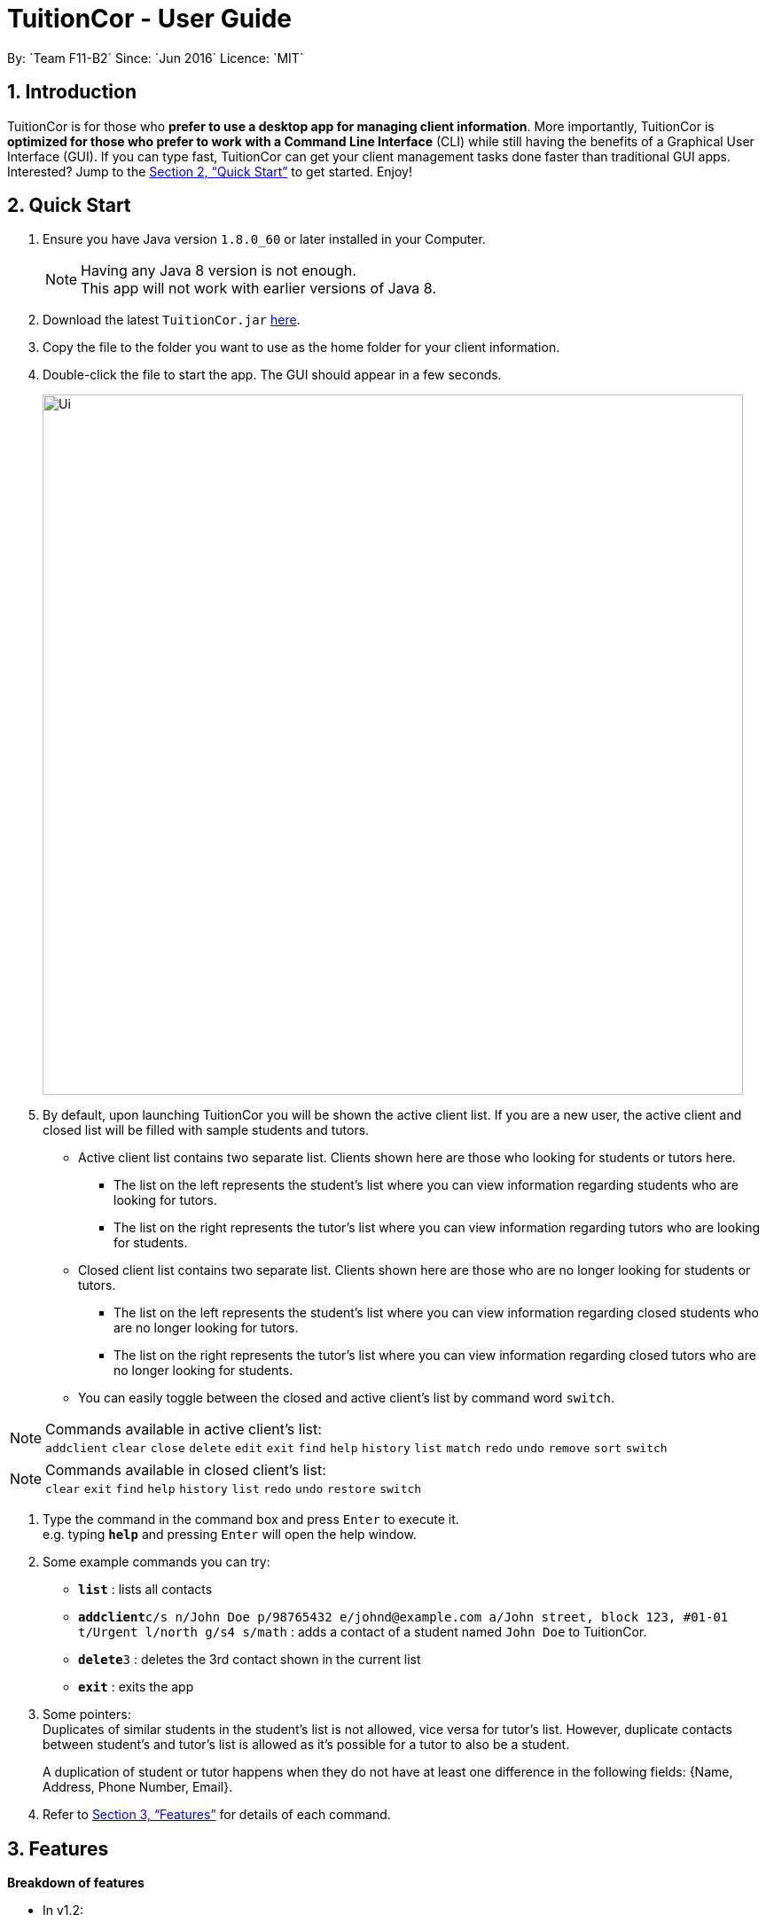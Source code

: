 = TuitionCor - User Guide
:toc:
:toc-title:
:toc-placement: preamble
:sectnums:
:imagesDir: images
:stylesDir: stylesheets
:xrefstyle: full
:experimental:
ifdef::env-github[]
:tip-caption: :bulb:
:note-caption: :information_source:
endif::[]
:repoURL: https://github.com/CS2103JAN2018-F11-B2/main
By: `Team F11-B2`      Since: `Jun 2016`      Licence: `MIT`

== Introduction

TuitionCor is for those who *prefer to use a desktop app for managing client information*. More importantly, TuitionCor is *optimized for those who prefer to work with a Command Line Interface* (CLI) while still having the benefits of a Graphical User Interface (GUI). If you can type fast, TuitionCor can get your client management tasks done faster than traditional GUI apps. Interested? Jump to the <<Quick Start>> to get started. Enjoy!

== Quick Start

.  Ensure you have Java version `1.8.0_60` or later installed in your Computer.
+
[NOTE]
Having any Java 8 version is not enough. +
This app will not work with earlier versions of Java 8.
+
.  Download the latest `TuitionCor.jar` link:{repoURL}/releases[here].
.  Copy the file to the folder you want to use as the home folder for your client information.
.  Double-click the file to start the app. The GUI should appear in a few seconds.
+
image::Ui.png[width="790"]
+
.  By default, upon launching TuitionCor you will be shown the active client list. If you are a new user, the active client and closed list will be filled with sample students and tutors.
** Active client list contains two separate list. Clients shown here are those who looking for students or tutors here.
*** The list on the left represents the student's list where you can view information regarding students who are looking for tutors.
*** The list on the right represents the tutor's list where you can view information regarding tutors who are looking for students.
** Closed client list contains two separate list. Clients shown here are those who are no longer looking for students or tutors.
*** The list on the left represents the student's list where you can view information regarding closed students who are no longer looking for tutors.
*** The list on the right represents the tutor's list where you can view information regarding closed tutors who are no longer looking for students.
** You can easily toggle between the closed and active client's list by command word `switch`.

[NOTE]
Commands available in active client's list: +
`addclient` `clear` `close` `delete` `edit` `exit` `find` `help` `history` `list` `match` `redo` `undo` `remove` `sort` `switch`

[NOTE]
Commands available in closed client's list: +
`clear` `exit` `find` `help` `history` `list` `redo` `undo` `restore` `switch`

.  Type the command in the command box and press kbd:[Enter] to execute it. +
e.g. typing *`help`* and pressing kbd:[Enter] will open the help window.

.  Some example commands you can try:
* *`list`* : lists all contacts
* **`addclient`**`c/s n/John Doe p/98765432 e/johnd@example.com a/John street, block 123, #01-01 t/Urgent l/north g/s4 s/math` : adds a contact of a student named `John Doe` to TuitionCor.
* **`delete`**`3` : deletes the 3rd contact shown in the current list
* *`exit`* : exits the app

.  Some pointers: +
Duplicates of similar students in the student's list is not allowed, vice versa for tutor's list. However, duplicate contacts between student's and tutor's list is allowed as it's possible for a tutor to also be a student. +
+
A duplication of student or tutor happens when they do not have at least one difference in the following fields: {Name, Address, Phone Number, Email}.

.  Refer to <<Features>> for details of each command.

[[Features]]
== Features
*Breakdown of features*

*  In v1.2:
** Supports addition of client, either tutor or students.

*  In v1.3:
** All commands are working and integrated with client.
** Clients information are saved.
** New match feature which allowing matching of student to tutors or tutor to students.
** Sort feature which allows tutor's and student's list to be sorted by name, subject, location and grade.

*  In v1.4:
** Match function now includes a ranking system.
***  The ranking system works according to the number of matched attributes.
*** The matched attributes will be highlighted in orange.
** Close and restore command which allows user to close or restore a particular student or tutor .
*** This allows user to close a tutor of student upon successful matching which will be stored in a closed tutor's or student's list for future reference.
*** This also allows user to restore a client from the closed list to active list if the client were to become active again.
** Switch command.
*** Allows user to toggle between active list and closed list.
** Enhance grade, subject and location to support multiple field.
** Remove function to remove the specified subject.
*** This allows the user to remove the specified subject from the client instead of having to type out all the remaining subjects in edit. This is under the consideration that the desired subject of the student would often change as he find's a tutor.

*  In v1.5:
** Issues received in v1.4 were carefully reviewed and relevant changes were made. We thank users for your generous feedback.
*** Bugs found were fixed.
*** Find function now works normally with same grades of different format. Eg: (P2 and Primary2).
*** Find function now supports multiple grade fields.

*  Coming in v2.0:
** Auto match function.
*** Whenever a new client either student or tutor is added, a list of tutor or student who fits the criteria of the tutor or student will be displayed to the user.
** Integration with Gmail.
*** Users are able to link a valid Gmail account to TuitionCor.
*** This allows TuitionCor to be able to send email notification to clients.
** Email notification
*** This allows users to to send a client through email relevant contact information regarding their assigned Tutors or Students upon a successful matching.
** Automatic Close function
*** An optional feature that will automatically Close a student (storing his/her contact into backup) when the last subject has been removed.
** Automatic change of grade for students
*** Either by allowing TuitionCor to sync with the computer's clock or through manually calling the command, all student's grade will be changed eg. from p1 to p2.
** Timetable availability
*** Include a timetable into TuitionCor similar to a personal reminder app. However, this timetable would instead be used to show the availability of the student/tutor to allow for better matching.
** Addition grade fields to be added.
*** Polytechnic and ITE.
** Matching Specific grade or subject attributes.
*** Current match command only matches the first grade or subject attribute when a client has more than 1 grade or subject attribute.
*** Search all the grade and subject attribute and highlight the specific matched attribute only.

====
*Command Format*


* There are alias for some of the commands, which helps users to save some time. e.g. for addclient command, you can use ac n/... or a n/...
* Words in `UPPER_CASE` are the parameters to be supplied by the user e.g. in `addclient n/NAME`, `NAME` is a parameter which can be used as `addclient n/John Doe`.
* Items in square brackets are optional e.g `n/NAME [t/TAG]` can be used as `n/John Doe t/friend` or as `n/John Doe`.
* Items with `…`​ after them can be used multiple times including zero times e.g. `[t/TAG]...` can be used as `{nbsp}` (i.e. 0 times), `t/friend`, `t/friend t/family` etc.
* Parameters can be in any order e.g. if the command specifies `n/NAME p/PHONE_NUMBER`, `p/PHONE_NUMBER n/NAME` is also acceptable.
====

=== Viewing help : `help`

Format: `help`

// tag::addclient[]
=== Adding a client: `addclient` `[Since v1.2]`

Adds a client to TuitionCor +
Format: `addclient c/CATEGORY n/NAME p/PHONE_NUMBER e/EMAIL a/ADDRESS [t/TAG]... l/LOCATION g/GRADE s/SUBJECT`

Alias Format: `ac c/CATEGORY n/NAME p/PHONE_NUMBER e/EMAIL a/ADDRESS [t/TAG]... l/LOCATION g/GRADE s/SUBJECT`
[TIP]
A client can have any number of tags (including 0)

[NOTE]
The type of location and grade accepted can be found below.

****
* It's required to indicate the category the particular client belongs to.
* Accepted case-insensitive location available for user input are `[North,South,East,West,Central]`. Any other type of location will be invalid.
* Accepted case-insensitive grade available for user input are as follows:
** Format of grade are in this particular format 'LEVEL YEAR' or alias format 'ALIASLEVEL YEAR' without any spacing in-between. Example: 'Primary1' or 'P1'.
** LEVEL available are `[Kindergarten, Primary, Secondary, Tertiary, University]`. Alias LEVEL are `[K,P,S,J,U]` respectively.
** INDEX available varies differently for each Level.
*** For Kindergarten INDEX available are `[1,2,3]`.
*** For Primary INDEX available are `[1,2,3,4,5,6]`.
*** For Secondary INDEX available are `[1,2,3,4,5]`.
*** For Tertiary INDEX available are `[1,2]`.
*** For University INDEX available are `[1,2,3,4]`.
* Subject are split based on black space. Hence a single subject has to be typed without any space.
** Example: "chinese studies" would be treated as two separate subject "chinese" and "studies" by other commands. Hence it should be typed without a blank space such as "chineseStudies".
****

Examples:

* `addclient c/t n/John Doe p/98765432 e/johnd@example.com a/John street, block 123, #01-01 t/urgent l/north g/p1 s/math`
* `ac c/s n/Betsy Crowe t/friend e/betsycrowe@example.com a/Newgate Prison p/1234567 t/urgent l/south g/primary1 s/math`

// end::addclient[]

=== Listing all persons : `list`

Shows a list of all persons in the address book. +
Format: `list`

Alias Format: `l`

// tag::sorting[]
=== Sorting a client: 'sort' `[Since v1.3]`

Sorting tutor's list based on name +
Format: `sort n c/t` +
Alias Format: `so n c/t`

Sorting tutor's list based on location +
Format: `sort l c/t` +
Alias Format: `so l c/t`

Sorting tutor's list based on grade +
Format: `sort g c/t` +
Alias Format: `so g c/t`

Sorting tutor's list based on subject +
Format: `sort s c/t` +
Alias Format: `so s c/t`

Sorting student's list based on name +
Format: `sort n c/s` +
Alias Format: `so n c/s`

Sorting student's list based on location +
Format: `sort l c/s` +
Alias Format: `so l c/s`

Sorting student's list based on grade +
Format: `sort g c/s` +
Alias Format: `so g c/s`

Sorting student's list based on subject +
Format: `sort s c/s` +
Alias Format: `so s c/s`

****
Sorts the client based on the selected category, either `t` for tutors or `s` for students based on a chosen sort type `n` for name, `g` for grade, `s` for subject and `l` for location.

Sorting by name, grade, location and subjects are based on alphabetical order. +

In an event there are mutiple attributes for grade, location or subject, they will be sorted accordingly to the *first* grade, subject and location for the respective field.

Sorting by grade are based on ascending order of seniority `[Kindergarten->Primary->Secondary->Junior College->University]`
****
Examples:

* `sort l c/t` +
Tutor's list displayed will be sorted base on location.
* `sort s c/t` +
Tutor's list displayed will be sorted base on subject.
* `sort n c/t` +
Tutor's list displayed will be sorted base on name.
* `sort g c/t` +
Tutor's list displayed will be sorted base on grade.

* `sort l c/s` +
Student's list displayed will be sorted base on location.
* `sort s c/s` +
Student's list displayed will be sorted base on subject.
* `sort n c/s` +
Student's list displayed will be sorted base on name.
* `sort g c/s` +
Student's list displayed will be sorted base on grade.
// end::sorting[]

// tag::switch[]
=== Switching between active and closed client's list : `switch` `[Since v1.4]`

Switch the display between active and closed client's list. +
Format: `switch` +
Alias Format: `sw`
// end::switch[]

// tag::close[]
=== Closing a client : `close` `[Since v1.4]`

Close an existing and active student in active student's list. +
Format: `close INDEX c/s` +
Alias Format: `cs INDEX c/s`

Close an existing and active tutor in active student's list. +
Format: `close INDEX c/t` +
Alias Format: `cs INDEX c/t`

[NOTE]
This command is only available when viewing the active client's list. Use command word `switch` to toggle from closed list to active list.

****
* Close the client based on selected category either c/s for students or c/t for tutors at the specified `INDEX`. The index refers to the index number shown in the last tutors or students listing. The index *must be a positive integer* 1, 2, 3, ...
* Closed student or tutor will be removed from the active list. They can now be found in the closed list which is accessible by command word `switch`.
****
// end::close[]

// tag::restore[]
=== Restoring a client : `restore` `[Since v1.4]`

Restore an existing and closed student in the closed student's list. +
Format: `restore INDEX c/s` +
Alias Format: `res INDEX c/s`

Restore an existing and closed tutor in the closed tutor's list. +
Format: `restore INDEX c/t` +
Alias Format: `res INDEX c/t`

[NOTE]
This command is only available when viewing the closed client's list. Use command word `switch` to toggle from active list to closed list.

****
* Restore the client based on selected category either c/s for students or c/t for tutors at the specified `INDEX`. The index refers to the index number shown in the last tutors or students listing. The index *must be a positive integer* 1, 2, 3, ...
* Restored student or tutor will be removed from the closed list. They can now be found in the active list which is accessible by command word `switch`.
****
// end::restore[]

=== Editing a client : `edit` `[Since v1.3]`

Edits an existing student in the address book. +
Format: `edit INDEX c/s [n/NAME] [p/PHONE] [e/EMAIL] [a/ADDRESS] [t/TAG]...`
Alias Format: `e INDEX c/s  [n/NAME] [p/PHONE] [e/EMAIL] [a/ADDRESS] [t/TAG]...`

Edits an existing tutor in the address book. +
Format: `edit INDEX c/t [n/NAME] [p/PHONE] [e/EMAIL] [a/ADDRESS] [t/TAG]...`
Alias Format: `e INDEX c/t  [n/NAME] [p/PHONE] [e/EMAIL] [a/ADDRESS] [t/TAG]...`

****
* Edits the client based on selected category either c/s for students or c/t for tutors at the specified `INDEX`. The index refers to the index number shown in the last tutors or students listing. The index *must be a positive integer* 1, 2, 3, ...
* At least one of the optional fields must be provided.
* Existing values will be updated to the input values.
* When editing tags, the existing tags of the person will be removed i.e adding of tags is not cumulative.
* You can remove all the person's tags by typing `t/` without specifying any tags after it.
****

Examples:

* `edit 1 c/s  p/91234567 e/johndoe@example.com` +
Edits the phone number and email address of the 1st student to be `91234567` and `johndoe@example.com` respectively.
* `e 2 c/s n/Betsy Crower t/` +
Edits the name of the 2nd student to be `Betsy Crower` and clears all existing tags.
* `edit 1 c/t  p/93213456 e/doe@example.com` +
Edits the phone number and email address of the 1st tutor to be `93213456` and `doe@example.com` respectively.
* `e 2 c/t n/Beatty Crower t/` +
Edits the name of the 2nd tutor to be `Beatty Crower` and clears all existing tags.

// tag::remove[]
=== Remove a subject of a client : `remove` `[Since v1.4]`

Removes the specific subject from an existing student in the address book. +
Format: `remove INDEX c/s s/SUBJECT`
Alias Format: `re INDEX c/s s/SUBJECT`

Edits an existing tutor in the address book. +
Format: `edit INDEX c/t s/SUBJECT`
Alias Format: `re INDEX c/t s/SUBJECT`

****
* Removes the specified subject from the client based on selected category either c/s for students or c/t for tutors at the specified `INDEX`. The index refers to the index number shown in the last tutors or students listing. The index *must be a positive integer* 1, 2, 3, ...
* The provided subject has to be a single word without spacing or special characters.
* If the subject exist (it matches one of the subjects in the specified client's Subject field) it would be removed.
* A client cannot have an empty subject field. Clients with only one subject left should be deleted or closed instead
* The specified subject has to be exact with the subjects of the specified client. Partial words like typing "math" in attempt to remove "mathematics" would not work.
****

Examples:

* `remove 1 c/s s/math` +
Removes the "math" subject from the 1st student.
* `re 2 c/t s/physics` +
Removes the "physics" subject from the 2nd tutor.
// end::remove[]

// tag::find[]
=== Locating clients: `find` `[Since v1.3]`

Finds clients that contain any of the given keywords. +
Format: `find KEYWORD [MORE_KEYWORDS]`

Alias Format: `f KEYWORD [MORE_KEYWORDS]`
****
* The search is case insensitive. e.g `hans` will match `Hans`
* *For grades only*, alias grades will match original grades. e.g `p2` will match `primary2`.
* The order of the keywords does not matter. e.g. `Hans Bo` will match `Bo Hans`
* Not only the name is searched, but all the fields of a client is searched.
* Only full words will be matched e.g. `Han` will not match `Hans`
* Clients matching at least one keyword will be returned (i.e. `OR` search). e.g. `Hans Bo` will return `Hans Gruber`, `Bo Yang`
****

Examples:

* `find John` +
Returns `john` and `John Doe`
* `find p2` +
Returns any client having grades `p2` or `primary2`
* `f Betsy Tim John` +
Returns any client having names `Betsy`, `Tim`, or `John`
* `f 96528541` +
Returns any client having phone number `96528541`
* `f blk` +
Returns any client having keyword `blk`
// end::find[]

// tag::match[]
=== Matching potential clients: `match` `[Since v1.3]`

Matches potential tutors to selected student based on `INDEX` +
Format: `match INDEX c/s`
Alias Format: `m INDEX c/s`

Matches potential students to selected tutor based on `INDEX` +
Format: `match INDEX c/t`
Alias Format: `m INDEX c/t`

****
* Matches the client based on selected category either c/s for students or c/t for tutors at the specified `INDEX`. The index refers to the index number shown in the last tutors or students listing. The index *must be a positive integer* 1, 2, 3, ...
* The match is case insensitive. e.g `hans` will match `Hans`
* Clients will be matched based on subject, grade or location.
* Full words of a `grade` will be matched against Alias of a `grade` e.g. `Primary2` will be matched to `p2`
* Only clients that have any matches based on subject, grade or location will be displayed.
* If the client have multiple grade or subject attributes, only the first grade or subject attribute is used to match any potential clients.
* Matched clients will be listed from the most number of matched attributes to the least number of matched attributes.
* Matched attributes will be highlighted in orange.
****

Examples:

* `match 1 c/t` +
At index 1 of tutor's list, John is a tutor finding students that are staying in west and is looking for s4 chemistry. This command will return a list of students that are staying in the west or s4 or Chemistry.

* `match 1 c/s` +
At index 1 of student's list, Jim is a student who requires tutors that are staying in west and teaching s4 chemistry. This command will return a list of tutors that are staying in the west or teaching s4 or teaching Chemistry.

// end::match[]

=== Deleting a client : `delete` `[Since v1.3]`

Deletes the specified tutor from TuitionCor. +
Format: `delete INDEX c/t`
Alias Format: `d INDEX c/t`

Deletes the specified student from TuitionCor. +
Format: `delete INDEX c/s`
Alias Format: `d INDEX c/s`

****
* Deletes the client at the specified `INDEX`.
* `c/t` and `c/s` refers to tutor's category respectively.
* The index refers to the index number shown in the most recent listing.
* The index *must be a positive integer* 1, 2, 3, ...
****

Examples:

* `list` +
`delete 2 c/s` +
Deletes the 2nd student in the student's list from TuitionCor.
* `list` +
`delete 2 c/t` +
Deletes the 2nd tutor in the tutor's list from TuitionCor.
* `find Betsy` +
`d 1 c/t` +
Deletes the 1st person in the tutor's list based the results of the `find` command.

=== Listing entered commands : `history`

Lists all the commands that you have entered in reverse chronological order. +
Format: `history`

Alias Format: `h`
[NOTE]
====
Pressing the kbd:[&uarr;] and kbd:[&darr;] arrows will display the previous and next input respectively in the command box.
====

// tag::undoredo[]
=== Undoing previous command : `undo`

Restores TuitionCor to the state before the previous _undoable_ command was executed. +
Format: `undo`

Alias Format: `u`
[NOTE]
====
Undoable commands: those commands that modify the TuitionCor's content (`addclient`, `delete`, `edit` , `close` , `restore` and `clear`).
====

Examples:

* `delete 1` +
`list` +
`undo` (reverses the `delete 1` command) +

* `select 1` +
`list` +
`u` +
The `undo` command fails as there are no undoable commands executed previously.

* `delete 1` +
`clear` +
`undo` (reverses the `clear` command) +
`undo` (reverses the `delete 1` command) +

=== Redoing the previously undone command : `redo`

Reverses the most recent `undo` command. +
Format: `redo`

Alias Format: `r`

Examples:

* `delete 1` +
`undo` (reverses the `delete 1` command) +
`redo` (reapplies the `delete 1` command) +

* `delete 1` +
`r` +
The `redo` command fails as there are no `undo` commands executed previously.

* `delete 1` +
`clear` +
`undo` (reverses the `clear` command) +
`undo` (reverses the `delete 1` command) +
`redo` (reapplies the `delete 1` command) +
`redo` (reapplies the `clear` command) +
// end::undoredo[]

=== Clearing all entries : `clear` `[Since v1.0]`

Clears all entries from TuitionCor. +
Format: `clear`

Alias Format: `c`

=== Exiting the program : `exit` `[Since v1.0]`

Exits the program. +
Format: `exit`

Alias Format: `x`

=== Saving the data

TuitionCor data are saved in the hard disk automatically after any command that changes the data. +
There is no need to save manually.

// tag::gmail[]
=== Integration with Gmail `[coming in v2.0]`

Link a valid Gmail account to TuitionCor. +

[NOTE]
TuitionCor will only be linked to *one* valid Gmail account at any point of time

Format: `set e/EMAIL pw/PASSWORD` +
A success message of the format _Successfully linked EMAIL to TuitionCor_ will be displayed for successful linking.

A failure message of the format _Failed to link EMAIL to TuitionCor_ will be displayed for unsuccessful linking. Please check that you have inputted the correct email and password.

Example:

* `set e/BestCoordinatorInSg@gmail.com pw/Iamthebest` +
Links Gmail account `BestCoordinatorInSg@gmail.com` to TuitionCor upon a successful login.
// end::gmail[]

// tag::email[]
=== Email notification function `[coming in v2.0]`
[IMPORTANT]
Please ensure that you have successfully linked a Gmail account to TuitionCor before you are able to use this function

Parameters:

Format: `notify INDEX c/CATEGORY INDEX c/CATEGORY`

[TIP]
The first `INDEX c/CATEGORY` refers to the client you would like to notify and send an email with the relevant contact details. +
The second `INDEX c/CATEGORY` refers to the client whose information you would like to send to the former client.

[NOTE]
Both CATEGORY cannot be referring to the same category.

[NOTE]
The email notification sent to will be based on the email in the client's information.

Examples:

* `notify 1 c/s 1 c/t` +
An email will be send to the first student on the students list using your linked Gmail account. The email will contain relevant information regarding the first tutor on the tutors list.

* `notify 2 c/t 1 c/s` +
An email will be send to the second tutor on the tutors list using your linked Gmail account. The email will contain relevant information regarding the first student on the students list. +

// end::email[]

// tag::automatch[]

=== Auto match feature `[coming in v2.0]`
****
* When the user enters a new client. the system will auto generates a list of potential clients for this newly added client.
* This is to enhance the efficiency of our user and shorten the time needed for the user to match potential clients.
* The reason for this enhancement is to facilitate the user when a potential client makes a call to seek for assignments. With this enhancement, the system is able to generate a list of potential clients right after the client is added into the system. The user is then able to reply the client on the available assignments right away before the client even hangs up the phone.
* One possible way of implementing it is to call for matching command with the client info after the addclient command has successfully executed.
****
// end::automatch[]

// tag::matchmultiple[]
=== Match multiple grade and subject attributes `[coming in v2.0]`
****
* Currently, match command assumes all client has only one grade subject and location attribute. If a client has multiple grade attributes, match command only matches potential clients with his/her first grade attribute.
* Enhancement could be made to match all the Grade attributes respectively and list the matching result from the highest match to the lowest match.
* Only matched attributes should be highlighted.
* One possible way of implementing it is to change Grade, Subject and Location to List<String> and compare them one by one with other clients.
****
// end::matchmultiple[]

== FAQ

*Q*: How do I transfer my data to another Computer? +
*A*: Install the app in the other computer and overwrite the empty data file it creates with the file that contains the data of your previous TuitionCor folder.

== Command Summary

* *AddClient* `addclient c/CATEGORY n/NAME p/PHONE_NUMBER e/EMAIL a/ADDRESS [t/TAG]... l/LOCATION g/GRADE s/SUBJECT` +
e.g. `addclient c/t n/Tutor1 p/98765432 a/Blk 10 Singapore, #01-239 e/testing@example.com t/family l/north g/p3 s/physics` +
Alias: `ac`
* *Clear* : `clear` +
Alias: `c`
* *Delete* : `delete INDEX` +
e.g. `delete 3` +
Alias: `d`
* *Edit* : `edit INDEX [n/NAME] [p/PHONE_NUMBER] [e/EMAIL] [a/ADDRESS] [t/TAG]...` +
e.g. `edit 2 n/James Lee e/jameslee@example.com` +
Alias: `e`
* *Remove* : `remove INDEX c/CATEGORY s/SUBJECT` +
e.g. `remove 1 c/s s/math`
Alias: `re`
* *Find* : `find KEYWORD [MORE_KEYWORDS]` +
e.g. `find James Jake` +
Alias: `f`
* *Match* : `match INDEX CATEGORY` +
e.g. `match 1 c/s` +
Alias: `m`
* *Sort* : `sort TYPE CATEGORY` +
eg. `sort n c/s` +
Alias: `so`
* *Close* : `close INDEX CATEGORY` +
eg. `close 1 c/s` +
Alias: `cs`
* *Restore* : `restore INDEX CATEGORY` +
eg. `restore 1 c/s` +
Alias: `res`
* *Switch* : `switch` +
Alias: `sw`
* *List* : `list` +
Alias: `l`
* *Help* : `help`
* *History* : `history` +
Alias: `h`
* *Undo* : `undo` +
Alias: `u`
* *Redo* : `redo` +
Alias: `r`
